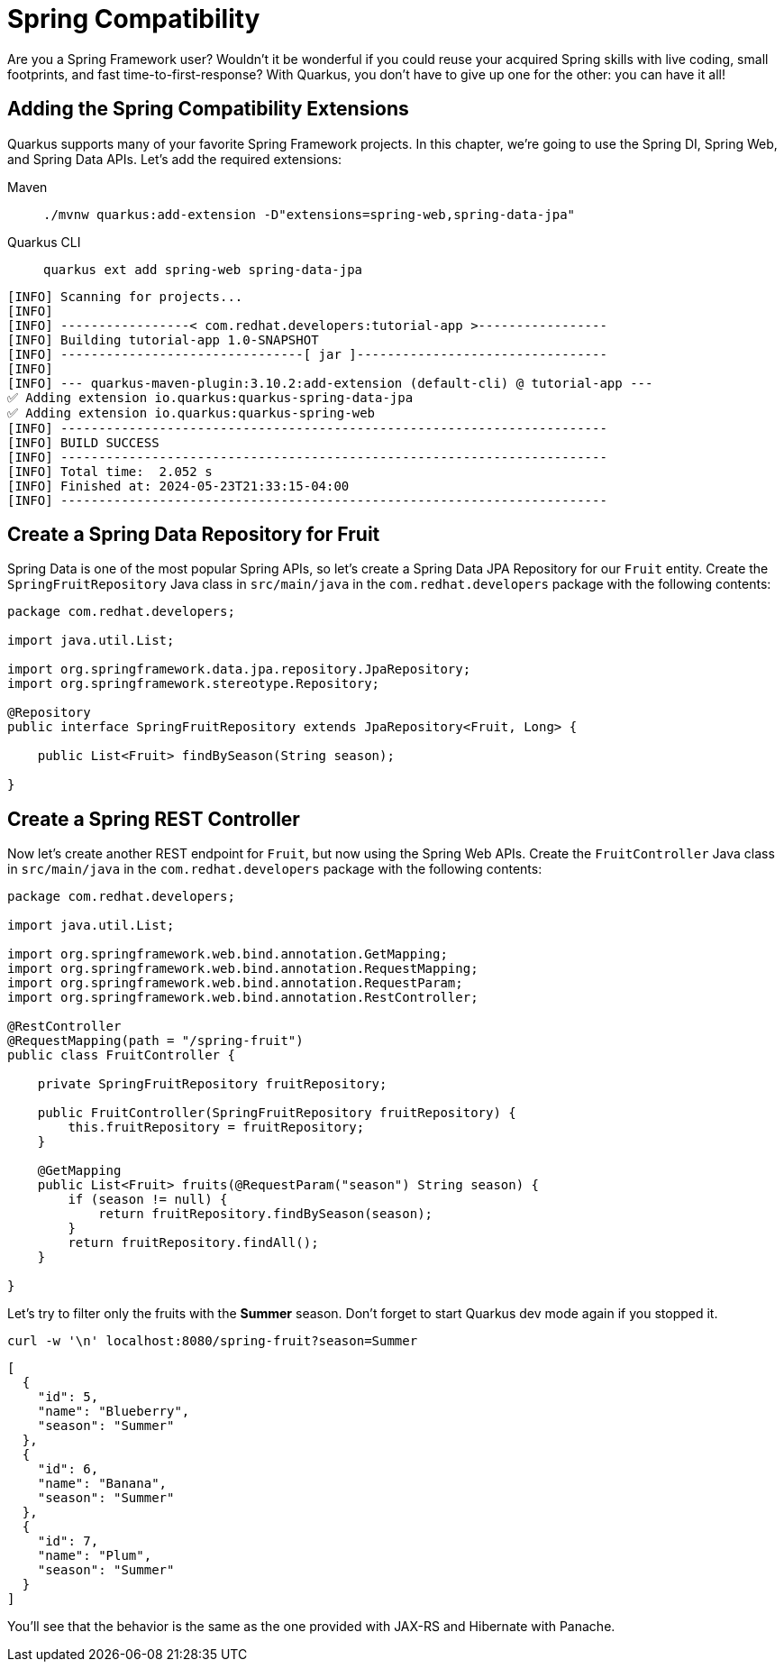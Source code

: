 = Spring Compatibility

Are you a Spring Framework user? Wouldn't it be wonderful if you could reuse your acquired Spring skills with live coding, small footprints, and fast time-to-first-response? With Quarkus, you don't have to give up one for the other: you can have it all!

== Adding the Spring Compatibility Extensions

Quarkus supports many of your favorite Spring Framework projects. In this chapter, we're going to use the Spring DI, Spring Web, and Spring Data APIs. Let's add the required extensions:

[tabs]
====
Maven::
+
--
[.console-input]
[source,bash,subs="+macros,+attributes"]
----
./mvnw quarkus:add-extension -D"extensions=spring-web,spring-data-jpa"
----

--
Quarkus CLI::
+
--
[.console-input]
[source,bash,subs="+macros,+attributes"]
----
quarkus ext add spring-web spring-data-jpa
----
--
====

[.console-output]
[source,text]
----
[INFO] Scanning for projects...
[INFO]
[INFO] -----------------< com.redhat.developers:tutorial-app >-----------------
[INFO] Building tutorial-app 1.0-SNAPSHOT
[INFO] --------------------------------[ jar ]---------------------------------
[INFO]
[INFO] --- quarkus-maven-plugin:3.10.2:add-extension (default-cli) @ tutorial-app ---
✅ Adding extension io.quarkus:quarkus-spring-data-jpa
✅ Adding extension io.quarkus:quarkus-spring-web
[INFO] ------------------------------------------------------------------------
[INFO] BUILD SUCCESS
[INFO] ------------------------------------------------------------------------
[INFO] Total time:  2.052 s
[INFO] Finished at: 2024-05-23T21:33:15-04:00
[INFO] ------------------------------------------------------------------------
----

== Create a Spring Data Repository for Fruit

Spring Data is one of the most popular Spring APIs, so let's create a Spring Data JPA Repository for our `Fruit` entity. Create the `SpringFruitRepository` Java class in `src/main/java` in the `com.redhat.developers` package with the following contents:

[.console-input]
[source,java]
----
package com.redhat.developers;

import java.util.List;

import org.springframework.data.jpa.repository.JpaRepository;
import org.springframework.stereotype.Repository;

@Repository
public interface SpringFruitRepository extends JpaRepository<Fruit, Long> {

    public List<Fruit> findBySeason(String season);

}
----

== Create a Spring REST Controller

Now let's create another REST endpoint for `Fruit`, but now using the Spring Web APIs. Create the `FruitController` Java class in `src/main/java` in the `com.redhat.developers` package with the following contents:

[.console-input]
[source,java]
----
package com.redhat.developers;

import java.util.List;

import org.springframework.web.bind.annotation.GetMapping;
import org.springframework.web.bind.annotation.RequestMapping;
import org.springframework.web.bind.annotation.RequestParam;
import org.springframework.web.bind.annotation.RestController;

@RestController
@RequestMapping(path = "/spring-fruit")
public class FruitController {

    private SpringFruitRepository fruitRepository;

    public FruitController(SpringFruitRepository fruitRepository) {
        this.fruitRepository = fruitRepository;
    }

    @GetMapping
    public List<Fruit> fruits(@RequestParam("season") String season) {
        if (season != null) {
            return fruitRepository.findBySeason(season);
        }
        return fruitRepository.findAll();
    }

}
----

Let's try to filter only the fruits with the *Summer* season.  Don't forget to start Quarkus dev mode again if you stopped it.

[.console-input]
[source,bash]
----
curl -w '\n' localhost:8080/spring-fruit?season=Summer
----

[.console-output]
[source,json]
----
[
  {
    "id": 5,
    "name": "Blueberry",
    "season": "Summer"
  },
  {
    "id": 6,
    "name": "Banana",
    "season": "Summer"
  },
  {
    "id": 7,
    "name": "Plum",
    "season": "Summer"
  }
]
----

You'll see that the behavior is the same as the one provided with JAX-RS and Hibernate with Panache.
